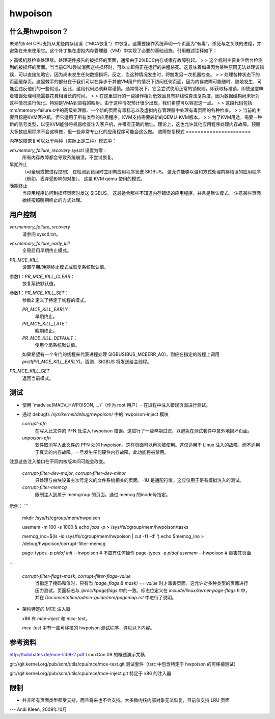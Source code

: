 ======  
hwpoison  
======  

什么是hwpoison？
=================

未来的Intel CPU支持从某些内存错误（“MCA恢复”）中恢复。这需要操作系统声明一个页面为“有毒”，杀死与之关联的进程，并避免在未来使用它。这个补丁集在虚拟内存管理器（VM）中实现了必要的基础设施。引用概述注释如下：

> 高级机器检查处理器。处理硬件报告的被损坏的页面，通常由于2位ECC内存或缓存故障引起。
>
> 这个机制主要关注后台检测到的被损坏的页面。当当前CPU尝试消费这些损坏时，可以立即将正在运行的进程杀死。这意味着如果因为某种原因无法处理该错误，可以直接忽略它，因为尚未发生任何数据损坏。反之，当这种情况发生时，将触发另一次机器检查。
>
> 处理各种状态下的页面缓存页。这里棘手的部分在于我们可以在异步于其他VM用户的情况下访问任何页面，因为内存故障可能随时、随地发生，可能会违反他们的一些假设。因此，这段代码必须非常谨慎。通常情况下，它会尝试使用正常的锁规则，即获取标准锁，即使这意味着错误处理可能需要花费相当长的时间。
>
> 在这里进行的一些操作相对低效且具有非线性算法复杂度，因为数据结构尚未针对这种情况进行优化。特别是VMA到进程的映射。由于这种情况预计很少出现，我们希望可以容忍这一点。
>
> 这段代码包括mm/memory-failure.c中的高级处理器、一个新的页面有毒标志以及虚拟内存管理器中处理有毒页面的各种检查。
>
> 当前的主要目标是KVM客户机，但它适用于所有类型的应用程序。KVM支持需要较新的QEMU-KVM版本。
>
> 为了KVM用途，需要一种新的信号类型，以便KVM能够将机器检查注入客户机，并带有正确的地址。理论上，这也允许其他应用程序处理内存故障。预期大多数应用程序不会这样做，但一些非常专业化的应用程序可能会这么做。
故障恢复模式
======================

内存故障恢复可以处于两种（实际上是三种）模式中：

`vm.memory_failure_recovery` sysctl 设置为零：
    所有内存故障都会导致系统崩溃。不尝试恢复。

早期终止
    （可全局或按进程控制）
    在检测到错误时立即向应用程序发送 SIGBUS。
    这允许能够以温和方式处理内存错误的应用程序（例如，丢弃受影响的对象）。
    这是 KVM qemu 使用的模式。

晚期终止
    当应用程序访问到损坏页面时发送 SIGBUS。
    这最适合那些不知道内存错误的应用程序，并且是默认模式。
    注意某些页面始终按照晚期终止的方式处理。

用户控制
============

`vm.memory_failure_recovery`
    请参阅 sysctl.txt。

`vm.memory_failure_early_kill`
    全局启用早期终止模式。

`PR_MCE_KILL`
    设置早期/晚期终止模式或恢复系统默认值。

参数1：`PR_MCE_KILL_CLEAR`：
    恢复系统默认值。
参数1：`PR_MCE_KILL_SET`：
    参数2 定义了特定于线程的模式。

    `PR_MCE_KILL_EARLY`：
        早期终止。
    `PR_MCE_KILL_LATE`：
        晚期终止。
    `PR_MCE_KILL_DEFAULT`：
        使用全局系统默认值。

    如果希望有一个专门的线程来代表进程处理 SIGBUS(BUS_MCEERR_AO)，则应在指定的线程上调用 `prctl(PR_MCE_KILL_EARLY)`。否则，SIGBUS 将发送给主线程。

`PR_MCE_KILL_GET`
    返回当前模式。

测试
=======

* 使用 `madvise(MADV_HWPOISON, ...)`（作为 root 用户）- 在进程中注入错误页面进行测试。

* 通过 debugfs `/sys/kernel/debug/hwpoison/` 中的 hwpoison-inject 模块

  `corrupt-pfn`
    在写入此文件的 PFN 处注入 hwpoison 错误。这进行了一些早期过滤，以避免在测试套件中意外地损坏页面。
  `unpoison-pfn`
    软件取消写入此文件的 PFN 处的 hwpoison。这样页面可以再次被使用。这仅适用于 Linux 注入的故障，而不适用于真实的内存故障。一旦发生任何硬件内存故障，此功能将被禁用。

注意这些注入接口在不同内核版本间可能会改变。

  `corrupt-filter-dev-major`, `corrupt-filter-dev-minor`
    只处理与由块设备主次号定义的文件系统相关的页面。-1U 是通配符值。这应仅用于带有模拟注入的测试。
  `corrupt-filter-memcg`
    限制注入到属于 memgroup 的页面。通过 memcg 的inode号指定。
示例：
```
    mkdir /sys/fs/cgroup/mem/hwpoison

    usemem -m 100 -s 1000 &
    echo `jobs -p` > /sys/fs/cgroup/mem/hwpoison/tasks

    memcg_ino=$(ls -id /sys/fs/cgroup/mem/hwpoison | cut -f1 -d' ')
    echo $memcg_ino > /debug/hwpoison/corrupt-filter-memcg

    page-types -p `pidof init`   --hwpoison  # 不应有任何操作
    page-types -p `pidof usemem` --hwpoison  # 毒害其页面
```

  `corrupt-filter-flags-mask`, `corrupt-filter-flags-value`
    当指定了掩码和值时，只有当 `(page_flags & mask) == value` 时才毒害页面。这允许对多种类型的页面进行压力测试。页面标志与 `/proc/kpageflags` 中的一致。标志位定义在 `include/linux/kernel-page-flags.h` 中，并在 `Documentation/admin-guide/mm/pagemap.rst` 中进行了说明。

* 架构特定的 MCE 注入器

  x86 有 `mce-inject` 和 `mce-test`。

  `mce-test` 中有一些可移植的 hwpoison 测试程序，详见以下内容。
参考资料
==========

http://halobates.de/mce-lc09-2.pdf  
LinuxCon 09 的概述演示文稿

git://git.kernel.org/pub/scm/utils/cpu/mce/mce-test.git  
测试套件（tsrc 中包含特定于 hwpoison 的可移植测试）

git://git.kernel.org/pub/scm/utils/cpu/mce/mce-inject.git  
特定于 x86 的注入器

限制
===========
- 并非所有页面类型都受支持，而且将来也不会支持。大多数内核内部对象无法恢复，目前仅支持 LRU 页面
---
Andi Kleen, 2009年10月
